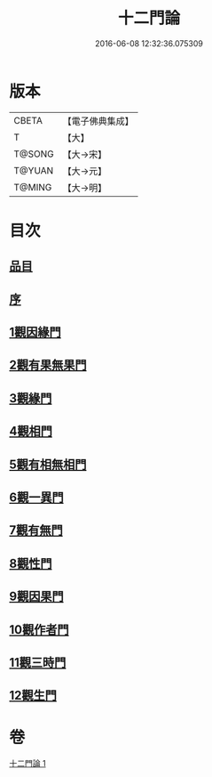 #+TITLE: 十二門論 
#+DATE: 2016-06-08 12:32:36.075309

* 版本
 |     CBETA|【電子佛典集成】|
 |         T|【大】     |
 |    T@SONG|【大→宋】   |
 |    T@YUAN|【大→元】   |
 |    T@MING|【大→明】   |

* 目次
** [[file:KR6m0008_001.txt::001-0159a2][品目]]
** [[file:KR6m0008_001.txt::001-0159b2][序]]
** [[file:KR6m0008_001.txt::001-0159c2][1觀因緣門]]
** [[file:KR6m0008_001.txt::001-0160b16][2觀有果無果門]]
** [[file:KR6m0008_001.txt::001-0162b1][3觀緣門]]
** [[file:KR6m0008_001.txt::001-0162c1][4觀相門]]
** [[file:KR6m0008_001.txt::001-0163c14][5觀有相無相門]]
** [[file:KR6m0008_001.txt::001-0164a8][6觀一異門]]
** [[file:KR6m0008_001.txt::001-0164b24][7觀有無門]]
** [[file:KR6m0008_001.txt::001-0165a8][8觀性門]]
** [[file:KR6m0008_001.txt::001-0165b25][9觀因果門]]
** [[file:KR6m0008_001.txt::001-0165c7][10觀作者門]]
** [[file:KR6m0008_001.txt::001-0166c18][11觀三時門]]
** [[file:KR6m0008_001.txt::001-0167a19][12觀生門]]

* 卷
[[file:KR6m0008_001.txt][十二門論 1]]

